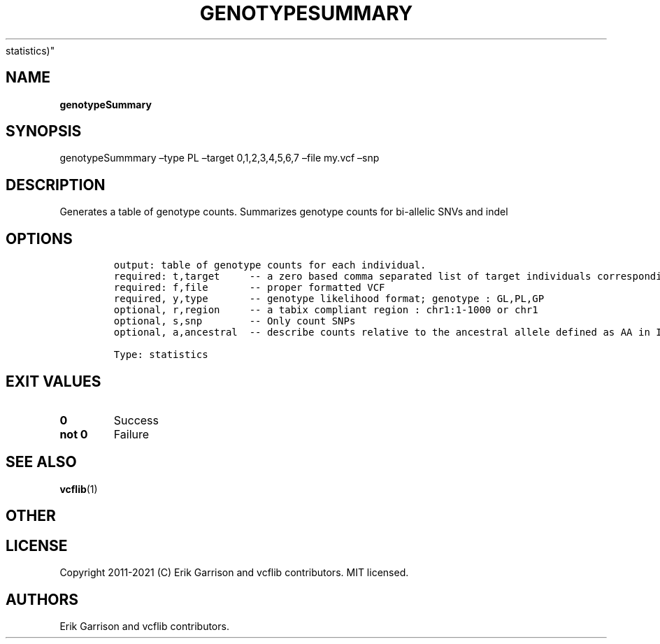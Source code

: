 .\" Automatically generated by Pandoc 2.7.3
.\"
.TH "GENOTYPESUMMARY" "1" "" "genotypeSummary (vcflib)" "genotypeSummary (VCF
statistics)"
.hy
.SH NAME
.PP
\f[B]genotypeSummary\f[R]
.SH SYNOPSIS
.PP
genotypeSummmary \[en]type PL \[en]target 0,1,2,3,4,5,6,7 \[en]file
my.vcf \[en]snp
.SH DESCRIPTION
.PP
Generates a table of genotype counts.
Summarizes genotype counts for bi-allelic SNVs and indel
.SH OPTIONS
.IP
.nf
\f[C]


output: table of genotype counts for each individual.
required: t,target     -- a zero based comma separated list of target individuals corresponding to VCF columns        
required: f,file       -- proper formatted VCF                                                                        
required, y,type       -- genotype likelihood format; genotype : GL,PL,GP                                             
optional, r,region     -- a tabix compliant region : chr1:1-1000 or chr1                                              
optional, s,snp        -- Only count SNPs                                              
optional, a,ancestral  -- describe counts relative to the ancestral allele defined as AA in INFO

Type: statistics

\f[R]
.fi
.SH EXIT VALUES
.TP
.B \f[B]0\f[R]
Success
.TP
.B \f[B]not 0\f[R]
Failure
.SH SEE ALSO
.PP
\f[B]vcflib\f[R](1)
.SH OTHER
.SH LICENSE
.PP
Copyright 2011-2021 (C) Erik Garrison and vcflib contributors.
MIT licensed.
.SH AUTHORS
Erik Garrison and vcflib contributors.
